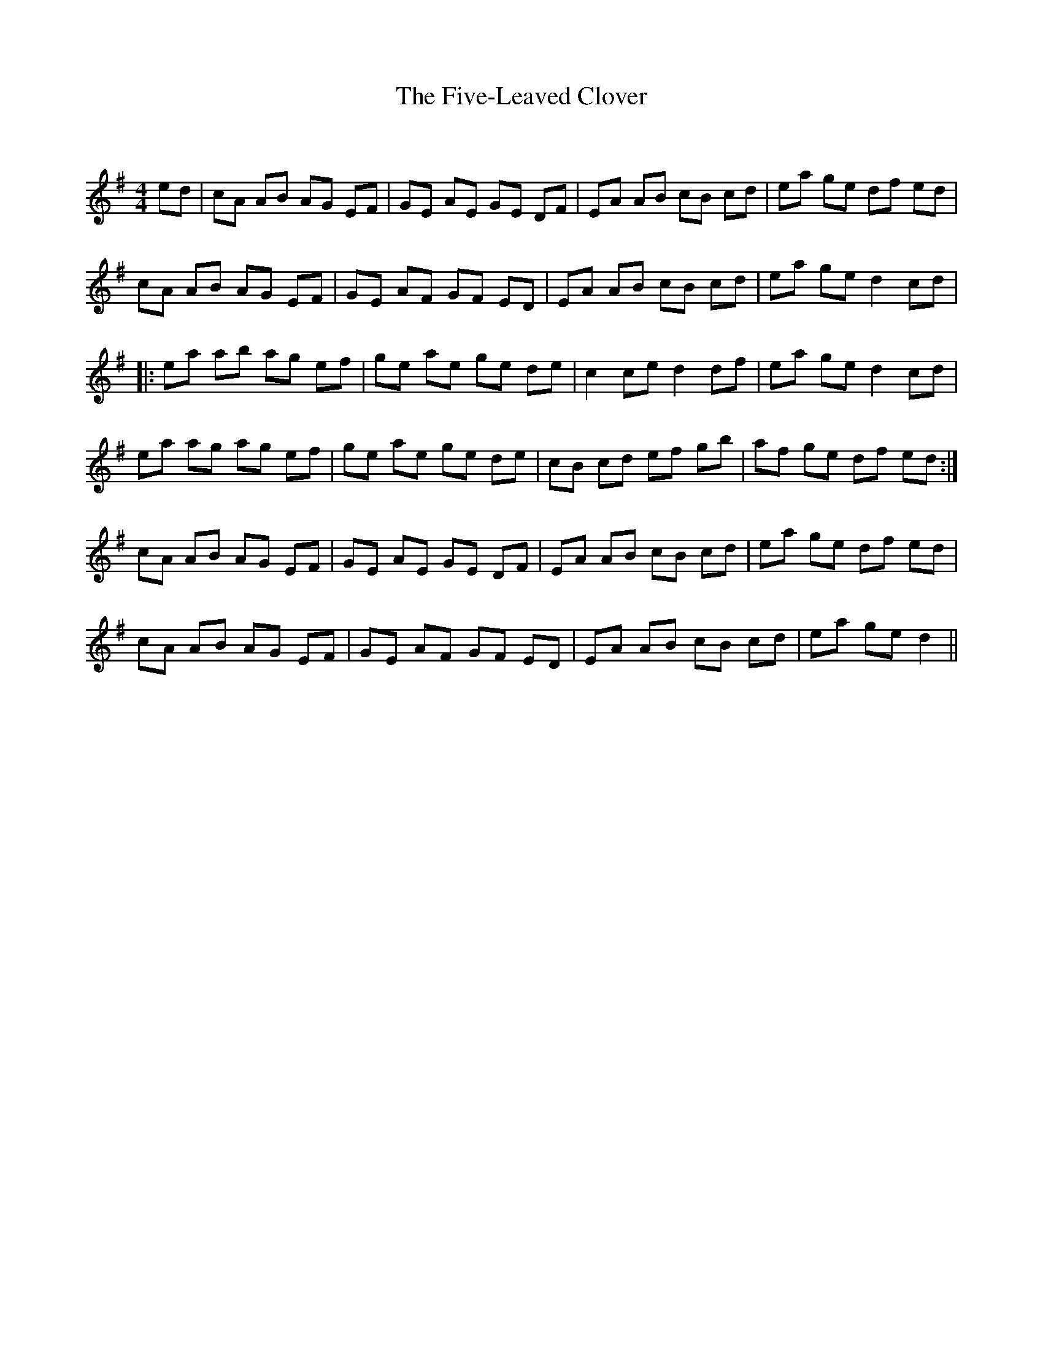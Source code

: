 X:1
T: The Five-Leaved Clover
C:
R:Reel
Q: 232
K:G
M:4/4
L:1/8
ed|cA AB AG EF|GE AE GE DF|EA AB cB cd|ea ge df ed|
cA AB AG EF|GE AF GF ED|EA AB cB cd|ea ge d2 cd|
|:ea ab ag ef|ge ae ge de|c2 ce d2 df|ea ge d2 cd|
ea ag ag ef|ge ae ge de|cB cd ef gb|af ge df ed:|
cA AB AG EF|GE AE GE DF|EA AB cB cd|ea ge df ed|
cA AB AG EF|GE AF GF ED|EA AB cB cd|ea ge d2||
